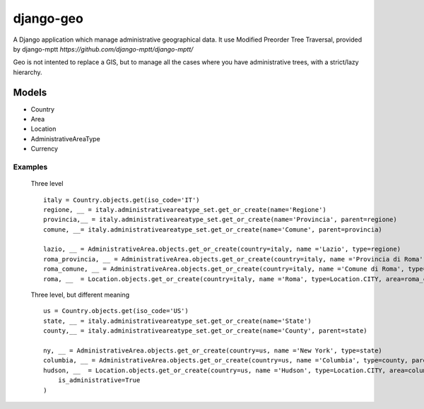 ================
django-geo
================

.. image:: https://secure.travis-ci.org/saxix/django-geo/djangorecipe.png?branch=master
   :target: http://travis-ci.org/saxix/django-geo/

A Django application which manage administrative geographical data.
It use Modified Preorder Tree Traversal, provided by django-mptt `https://github.com/django-mptt/django-mptt/`

Geo is not intented to replace a GIS, but to manage all the cases where you have
administrative trees, with a strict/lazy hierarchy.

Models
======

* Country
* Area
* Location
* AdministrativeAreaType
* Currency

Examples
--------

 Three level ::

    italy = Country.objects.get(iso_code='IT')
    regione, __ = italy.administrativeareatype_set.get_or_create(name='Regione')
    provincia,__ = italy.administrativeareatype_set.get_or_create(name='Provincia', parent=regione)
    comune, __= italy.administrativeareatype_set.get_or_create(name='Comune', parent=provincia)

    lazio, __ = AdministrativeArea.objects.get_or_create(country=italy, name ='Lazio', type=regione)
    roma_provincia, __ = AdministrativeArea.objects.get_or_create(country=italy, name ='Provincia di Roma', type=provincia, parent=lazio)
    roma_comune, __ = AdministrativeArea.objects.get_or_create(country=italy, name ='Comune di Roma', type=comune, parent=roma_provincia)
    roma, __  = Location.objects.get_or_create(country=italy, name ='Roma', type=Location.CITY, area=roma_comune)

 Three level, but different meaning ::

    us = Country.objects.get(iso_code='US')
    state, __ = italy.administrativeareatype_set.get_or_create(name='State')
    county,__ = italy.administrativeareatype_set.get_or_create(name='County', parent=state)

    ny, __ = AdministrativeArea.objects.get_or_create(country=us, name ='New York', type=state)
    columbia, __ = AdministrativeArea.objects.get_or_create(country=us, name ='Columbia', type=county, parent=ny)
    hudson, __  = Location.objects.get_or_create(country=us, name ='Hudson', type=Location.CITY, area=columbia,
        is_administrative=True
    )

